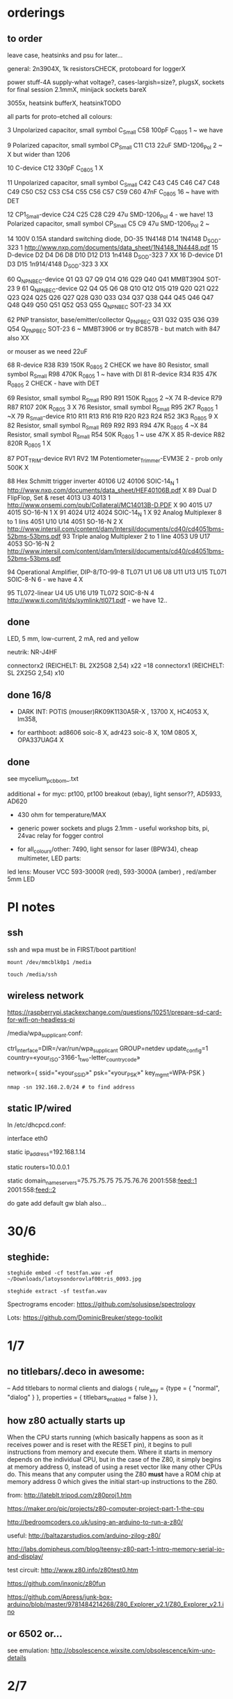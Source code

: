 * orderings

** to order

leave case, heatsinks and psu for later...

general: 2n3904X, 1k resistorsCHECK, protoboard for loggerX

power stuff-4A supply-what voltage?, cases-largish=size?, plugsX, sockets for final session 2.1mmX, minijack sockets bareX

3055x, heatsink bufferX, heatsinkTODO

all parts for proto-etched all colours:

3	Unpolarized capacitor, small symbol	C_Small	C58	100pF	C_0805	1	~ we have

9	Polarized capacitor, small symbol	CP_Small	C11 C13	22uF	SMD-1206_Pol	2	~ X but wider than 1206

10		C-device	C12	330pF	C_0805	1	X

11	Unpolarized capacitor, small symbol	C_Small	C42 C43 C45 C46 C47 C48 C49 C50 C52 C53 C54 C55 C56 C57 C59 C60	47nF	C_0805	16	~ have with DET

12		CP1_Small-device	C24 C25 C28 C29	47u	SMD-1206_Pol	4	- we have!
13	Polarized capacitor, small symbol	CP_Small	C5 C9	47u	SMD-1206_Pol	2	~

14	100V 0.15A standard switching diode, DO-35	1N4148	D14	1N4148	D_SOD-323	1	http://www.nxp.com/documents/data_sheet/1N4148_1N4448.pdf
15		D-device	D2 D4 D6 D8 D10 D12 D13	1n4148	D_SOD-323	7	XX
16		D-device	D1 D3 D15	1n914/4148	D_SOD-323	3	XX

60		Q_NPN_BEC-device	Q1 Q3 Q7 Q9 Q14 Q16 Q29 Q40 Q41	MMBT3904	SOT-23	9	
61		Q_NPN_BEC-device	Q2 Q4 Q5 Q6 Q8 Q10 Q12 Q15 Q19 Q20 Q21 Q22 Q23 Q24 Q25 Q26 Q27 Q28 Q30 Q33 Q34 Q37 Q38 Q44 Q45 Q46 Q47 Q48 Q49 Q50 Q51 Q52 Q53 Q55	Q_NPN_BEC	SOT-23	34	
XX

62	PNP transistor, base/emitter/collector	Q_PNP_BEC	Q31 Q32 Q35 Q36 Q39 Q54	Q_PNP_BEC	SOT-23	6	~ MMBT3906 or try BC857B - but match with 847 also XX

or mouser as we need 22uF

68		R-device	R38 R39	150K	R_0805	2	CHECK we have
80	Resistor, small symbol	R_Small	R98	470K	R_0805	1	~ have with DI
81		R-device	R34 R35	47K	R_0805	2	CHECK - have with DET


69	Resistor, small symbol	R_Small	R90 R91	150K	R_0805	2	~X
74		R-device	R79 R87 R107	20K	R_0805	3	X
76	Resistor, small symbol	R_Small	R95	2K7	R_0805	1	~X
79		R_Small-device	R10 R11 R13 R16 R19 R20 R23 R24 R52	3K3	R_0805	9	X
82	Resistor, small symbol	R_Small	R69 R92 R93 R94	47K	R_0805	4	~X
84	Resistor, small symbol	R_Small	R54	50K	R_0805	1	~ use 47K X
85		R-device	R82	820R	R_0805	1	X

87		POT_TRIM-device	RV1 RV2	1M	Potentiometer_Trimmer-EVM3E	2	- prob only 500K X

88	Hex Schmitt trigger inverter	40106	U2	40106	SOIC-14_N	1	http://www.nxp.com/documents/data_sheet/HEF40106B.pdf X
89	Dual D  FlipFlop, Set & reset	4013	U3	4013		1	http://www.onsemi.com/pub/Collateral/MC14013B-D.PDF X
90		4015	U7	4015	SO-16-N	1	X
91		4024	U12	4024	SOIC-14_N	1 X	
92	Analog Multiplexer 8 to 1 lins	4051	U10 U14	4051	SO-16-N	2	X http://www.intersil.com/content/dam/Intersil/documents/cd40/cd4051bms-52bms-53bms.pdf
93	Triple analog Multiplexer 2 to 1 line	4053	U9 U17	4053	SO-16-N	2 	http://www.intersil.com/content/dam/Intersil/documents/cd40/cd4051bms-52bms-53bms.pdf



94	Operational Amplifier, DIP-8/TO-99-8	TL071	U1 U6 U8 U11 U13 U15	TL071	SOIC-8-N 6 - we have 4 X

95		TL072-linear	U4 U5 U16 U19	TL072	SOIC-8-N	4	http://www.ti.com/lit/ds/symlink/tl071.pdf - we have 12..


** done

LED, 5 mm, low-current, 2 mA, red and yellow

neutrik: NR-J4HF

connectorx2 (REICHELT: BL 2X25G8 2,54) x22 =18
connectorx1 (REICHELT: SL 2X25G 2,54) x10 

** done 16/8

- DARK INT: POTIS (mouser)RK09K1130A5R-X , 13700 X, HC4053 X, lm358, 

- for earthboot: ad8606 soic-8 X, adr423 soic-8 X, 10M 0805 X, OPA337UAG4 X

** done 
see mycelium_pcb_bom_.txt 

additional + for myc: pt100, pt100 breakout (ebay), light sensor??, AD5933, AD620

+ 430 ohm for temperature/MAX

+ generic power sockets and plugs 2.1mm - useful workshop bits, pi, 24vac relay for fogger control

+ for all_colours/other: 7490, light sensor for laser (BPW34), cheap multimeter, LED parts: 

led lens: Mouser VCC 593-3000R (red), 593-3000A (amber) , red/amber 5mm LED



* PI notes

** ssh

ssh and wpa must be in FIRST/boot partition!

: mount /dev/mmcblk0p1 /media  

: touch /media/ssh

** wireless network

https://raspberrypi.stackexchange.com/questions/10251/prepare-sd-card-for-wifi-on-headless-pi

/media/wpa_supplicant.conf:

ctrl_interface=DIR=/var/run/wpa_supplicant GROUP=netdev
update_config=1
country=«your_ISO-3166-1_two-letter_country_code»

network={
    ssid="«your_SSID»"
    psk="«your_PSK»"
    key_mgmt=WPA-PSK
}

: nmap -sn 192.168.2.0/24 # to find address

** static IP/wired

In /etc/dhcpcd.conf:

interface eth0

static ip_address=192.168.1.14

static routers=10.0.0.1

static domain_name_servers=75.75.75.75 75.75.76.76 2001:558:feed::1 2001:558:feed::2

do gate add default gw blah also...

* 30/6

** steghide: 

: steghide embed -cf testfan.wav -ef ~/Downloads/latoysondorovlaf00tris_0093.jpg

: steghide extract -sf testfan.wav

Spectrograms encoder: https://github.com/solusipse/spectrology

Lots: https://github.com/DominicBreuker/stego-toolkit

* 1/7

** no titlebars/.deco in awesome:

    -- Add titlebars to normal clients and dialogs
    { rule_any = {type = { "normal", "dialog" }
      }, properties = { titlebars_enabled = false }
    },

** how z80 actually starts up

When the CPU starts running (which basically happens as soon as it
receives power and is reset with the RESET pin), it begins to pull
instructions from memory and execute them. Where it starts in memory
depends on the individual CPU, but in the case of the Z80, it simply
begins at memory address 0, instead of using a reset vector like many
other CPUs do. This means that any computer using the Z80 *must* have
a ROM chip at memory address 0 which gives the initial start-up
instructions to the Z80.

from: http://lateblt.tripod.com/z80proj1.htm

https://maker.pro/pic/projects/z80-computer-project-part-1-the-cpu

http://bedroomcoders.co.uk/using-an-arduino-to-run-a-z80/

useful: http://baltazarstudios.com/arduino-zilog-z80/

http://labs.domipheus.com/blog/teensy-z80-part-1-intro-memory-serial-io-and-display/

test circuit: http://www.z80.info/z80test0.htm

https://github.com/inxonic/z80fun

https://github.com/Apress/junk-box-arduino/blob/master/9781484214268/Z80_Explorer_v2.1/Z80_Explorer_v2.1.ino

** or 6502 or...

see emulation: http://obsolescence.wixsite.com/obsolescence/kim-uno-details

* 2/7

** Kicad BOM:

Following: https://github.com/SchrodingersGat/KiBoM

** start on parts lists and spreadsheet

Bulk

Detektors

Darkint: /root/rsync2016/darkint/hardware/draft/partslist.org

ERDs:

Misc parts/projects:

* 4/7

settings for minicom from command line

: minicom -b 57600 -D /dev/ttyACM0

* 5/7 - NEW GIT REPO!

- these notes, also messene etc. under git DONE:

add new repo in git and then in local directory of what we wish to add

: git init
: git add whatever
: git commit
: git remote add origin https://github.com/microresearch/notes.git
: git push -u origin master

- re-check AD5933 also for potential eurorack module

* 6/7

** admatech TFT display on pi:

https://raspberrypi.stackexchange.com/questions/38721/how-do-i-setup-the-c-berry-tft-screen-with-my-pi-2

and ignore row-defining changes...

for console - compile /C-Berry/SW/fb2cberry, run in background...1

: echo -ne "help" | sudo tee /dev/tty1

* 7/7

** splitscan and mencoder cut/edit

cutting using mencoder

: mencoder -ss 00:27:31 -endpos 00:00:37 -oac pcm -ovc copy Downloads/Princess.mp4 -o revolving.mp4

starts at 27.31 and lasts for 37 seconds

splitscan.py new code:

#+BEGIN_SRC python 

# horizontal

# for i in clip.iter_frames(fps=target_fps, dtype='uint8'):
#     if currentX < (clip.size[0] - slitwidth):
#         img[:,currentX:currentX + slitwidth,:] = i[:,currentX:currentX + slitwidth,:]
#     currentX += slitwidth

# horizontal/backwards
count=0
currentX = clip.size[1]

for i in clip.iter_frames(fps=target_fps, dtype='uint8'):
    print count
    if currentX < (clip.size[0] - slitwidth):
        img[:,currentX:currentX + slitwidth,:] = i[:,currentX:currentX + slitwidth,:]
    currentX -= slitwidth
    count +=1

###vertical

# for i in clip.iter_frames(fps=target_fps, dtype='uint8'):
#     if currentX < (clip.size[1] - slitwidth):
#                 img[currentX:currentX + slitwidth,:] = i[currentX:currentX + slitwidth,:]
#     currentX += slitwidth

#+END_SRC

** video to images

: ffmpeg -i input.mov -r 1 output_%04d.png

with -r 1 as 1 frame every second

** images to video

: convert output_00* test.mp4

** others

: ffmpeg -i source.mp4 -filter:v minterpolate -r 120 result.mp4


** kill cursor to end of line Ctrl - k

: bindkey

shows key bindings

* 11/7

working with imagemagick:

http://www.imagemagick.org/Usage/layers/

http://www.imagemagick.org/Usage/transform/#edge

http://www.imagemagick.org/Usage/fonts/

* 12/7

awesome

mod-t = keep window always on top

kicad

- remember after we change cvpcb netlist to generate/save netlist in eeschema

* 13/7

** teensy

https://www.pjrc.com/teensy/loader_cli.html

code: https://github.com/PaulStoffregen/teensy_loader_cli.git

: ./teensy_loader_cli -mmcu=mk20dx256 -w blink_slow_Teensy32.hex 

for our teensy 3.2 and press reset...

+using avr-gcc/example makefile: https://www.pjrc.com/teensy/gcc.html+ - this is not for ARM teensy

or we try using ard-make (had to re-install latest: https://github.com/sudar/Arduino-Makefile and latest Arduino

blink teensy example worked but not another serial example

* 16/7

*For zx81 earthboot thing on teensy (emulated ROM with earthboot)*

https://k1.spdns.de/Vintage/Sinclair/80/Sinclair%20ZX81/ROMs/zx81%20version%202%20%27improved%27%20rom%20disassembly%20%28Logan,%20O%27Hara%29.html

https://www.sinclairzxworld.com/viewtopic.php?t=1249

CS goes low for ROM access and then high within maybe 300nS

MREQ and A14 line (inverted) go through NAND to CS for this...

: // when cs goes low we put the earth code (amped from diff amp 200x in earth)
: // onto D0-> D7

As ADC is slower than 3Mhz ROM/RAM we need to read it first into array and then output

Teensy Makefile: https://github.com/apmorton/teensy-template

But we needed to change the 

: TOOLSPATH=/root/Downloads/arduino-1.8.5/hardware/tools

as the tools included are compile for 64 bits...

pins: https://forum.pjrc.com/threads/17532-Tutorial-on-digital-I-O-ATMega-PIN-PORT-DDR-D-B-registers-vs-ARM-GPIO_PDIR-_PDOR?highlight=slew+rate+limiting
          
* 17/7

zx81 3.25 MHz - 2 cycles read memory = 600 nS

https://forum.pjrc.com/threads/42865-A-set-of-scope-tested-100-500-ns-delay-macros

- display hack works - https://www.classic-computers.org.nz/blog/2016-01-03-composite-video-for-zx81.htm

- teensy is at 3.3v (no more) - some pins are not tolerant and maybe our level is low // revert to arduino/avr code  if it can be fast enough

- also after replacing ROM on zx no boot - loosen and reseat is fine (and wiggles generate glitches so...)

- code on arduino doesn't do anything (note that we would need to reboot arduino just before zx to allow buffer to fill):

-- problem could be: speed of arduino, check pins are toggling, check CS lines coming in and timing (scope)

(Notes: Uno has 2k so we just use 1024 bytes for earthcode, alt
approach could be to allow earthcode to change zx81 ROM, so part runs
or we hand over part way...)

- level shifting or protection resistor (3.3k?) or 3.3v pullup and/or check which teensy pins are 5v tolerant...

https://www.adafruit.com/product/395?gclid=CIayxrHZ4LsCFepaMgod2TwAUg

- "The other inputs (except NMI) to the Z80 are spec'd at the standard TTL levels with 2.0V or higher a logic '1'"

*when teensy=rom is selected we need to put byte on bus and then re-configure bus as input*

- for myc - new library in eeschema for 5933 created using:

http://kicad.rohrbacher.net/quicklib.php

see also: http://kicad.txplore.com/index-p=96.html

* 18/7

- some success with nS delays on Arduino:

#+BEGIN_SRC c
uint8_t earthcode[1024]; // we only have 2kb ram so we can't have 4096

void setup()  { 

  pinMode(12, INPUT_PULLUP); // CS on ROM
  pinMode(13, INPUT_PULLUP); // CS on ROM
  pinMode(A0, INPUT);

  //    DDRD = B11111111;  
  //pinMode(2, OUTPUT);

  uint16_t x;
    for (x=0;x<1024;x++){
            earthcode[x] = analogRead(A0)&0xff;
      //      earthcode[x] = rand()%0xff;
  }
} 

static __inline__ void      /* exactly 4 cycles/loop, max 2**8 loops */
_delay_loop_1_x( uint8_t __n )
{                                               /* cycles per loop      */
    __asm__ volatile (                          /* __n..one        zero */
        "1: dec  %0"   "\n\t"                   /*    1             1   */
        "   breq 2f"   "\n\t"                   /*    1             2   */
        "2: brne 1b"   "\n\t"                   /*    2             1   */
        : "=r" (__n)                            /*  -----         ----- */
        : "0" (__n)                             /*    4             4   */
    );
}


void loop()  { 
  int x=0;
  if (!(PINB & 0x10)) { // pin 12 which is on PORTB - CS on ROM
    DDRD = B11111111;  
    PORTD=earthcode[x++];
      // turn off bus - 500  ns? - value of 2 or 3 seems to work
    _delay_loop_1_x(3);
    DDRD = B00000000;  
    PORTD=0x00;
    if (x==1024) x=0;  
    }

  // test for scope
  /*  DDRD=B11111111;
  PORTD=255;
  _delay_loop_1_x(2); // this gives us 500nS
  //  delayMicroseconds(10);
  //  _delay_loop_1_x(1);
  //  DDRD = B00000000;  
  PORTD=0;
  delayMicroseconds(10);*/
}
#+END_SRC

- in Kicad/pcbnew we can draw zones after selecting layer (eg. mask) so we can leave areas exposed...

* 26/7

- find Makefile for upload of straightC code to Arduino Uno // just question of upload:

: avrdude -V -c arduino -p ATMEGA328P -P /dev/ttyACM0 -b 115200 -U flash:w:lineccd.hex

now in all_colours repo...

*TODO: collate, document makefiles for avr and coremem etc. documentation! + TEH doku...*

- serial monitor in Emacs? TEST!

: make monitor 

???

: M-x serial-term

https://www.emacswiki.org/emacs/GnuScreen#toc10

#+BEGIN_SRC lisp
(defun del-binary_characters (beg end)
  "Delete binary characters in a region"
  (interactive "r")
  (save-excursion
    (save-restriction
      (narrow-to-region beg end)
      (goto-char (point-min))
      (while (re-search-forward "[^[:ascii:]]" nil t)
        (replace-match "")))))
#+END_SRC

* 31/7

- python script to model CPU temperature according to day's temperature changes...

#+BEGIN_SRC python
import math

# baseline - lowest temp will be base CPU temp
# read value from array of 24 hour values, run process to try to reach this if current temp is not there
# otherwise do nothing until we cool to this
# next value

# testing

x=267676383

while(1):
    x=math.sqrt(x)
#+END_SRC


- sensing CPU temp: psutil doesn't import, now using sysmon: https://github.com/calthecoder/sysmon-1.0.1

https://www.mjmwired.net/kernel/Documentation/hwmon/sysfs-interface

for pi: https://projects.raspberrypi.org/en/projects/temperature-log/4

can we increase fan speed to lower temp?

https://hackernoon.com/how-to-control-a-fan-to-cool-the-cpu-of-your-raspberrypi-3313b6e7f92c

https://raspberrypi.stackexchange.com/questions/74627/rpi-run-a-python-script-fan-speed-control-while-loop-until-shutdown

- test temp and fan thing with screen on PI!

- more finegrained temp with MAX31865 (and fix speed of arduino/MAX reading in shiftreg repo code - lost in Messene)

- Messene data dumped... all that we have

[for Messene data/temp recorded say over 24 hours we need to find max and min and re-write as values between say 0-255 limits - DONE:scaling.py]

- pi and max31865: dump temp to screen [but clash on voltage pins to fix]

https://github.com/steve71/MAX31865/blob/master/max31865.py

https://www.raspberrypi.org/documentation/usage/gpio/

CLK: 11 SDO=MISO: 9 SDI=MOSI: 10 CS: 8

Strange as ref resistor is 4301 = 4300 ohms ref rather than 430 - check others... one has 430 ohms... - 4300ohms is for PT1000 

VIN to 3.3v and SPI disabled in raspi-config

- latest KICAD from source:

: apt install cmake doxygen libboost-context-dev libboost-dev libboost-system-dev libboost-test-dev libcairo2-dev libcurl4-openssl-dev libgl1-mesa-dev libglew-dev libglm-dev liboce-foundation-dev liboce-ocaf-dev libssl-dev libwxbase3.0-dev libwxgtk3.0-dev python-dev python-wxgtk3.0-dev swig wx-common

remember to do ldconfig at end

* 2/8

- for gnuplot remember to:

: set datafile separator ","

so then we can do:

: plot "MONK27" using 0:2 with lines

without problems...

- MAX31865 code on PI gives jumpy values rather than on Arduino/adafruit but code looks very similar...

- now 31865 stopped working:

try with SPI enabled in config

try this from: http://nicke.pe.hu/max31865/rpi.html

#+BEGIN_SRC python
import spidev
from time import sleep
import math

#CONFIGURATION
Rref = 400                  # Rref = 400 for PT100, Rref = 4000 for PT1000
wire = 2                    # PT100/1000 has 2 or 3 or 4 wire connection 
#END OF CONFIGURATION

def configureMAX31865():
    lst = [0x80]
    if (wire == 2 or wire == 4):
        lst.append(0xC2)

    if (wire == 3):
        lst.append(0xD2)

    spi.writebytes(lst)

def CallendarVanDusen(R):
    a = 3.9083E-03
    b = -5.7750E-07
    R0=Rref/4

    return (-R0*a+math.sqrt(R0*R0*a*a-4*R0*b*(R0-R)))/(2*R0*b);  

spi = spidev.SpiDev()
spi.open(0,0)
spi.mode=3
lst = [0x80,0xc2]
configureMAX31865()
#spi.writebytes(lst)
sleep(0.1)

for i in range(0,6):
    reg = spi.readbytes(9)
    del reg[0]                      # delete 0th dummy data
    print ("Register values:",reg)

    RTDdata = reg[1] << 8 | reg[2]
    print("RTD data:", hex(RTDdata))

    ADCcode = RTDdata >> 1
    print("ADC code", hex(ADCcode))

    R = ADCcode * Rref / 32768
    print("Resistance:", R, "Ohms")

    print("Temperature:",round(CallendarVanDusen(R),2), "deg. C\n")
    sleep(1)
#+END_SRC

* 6/8

- with PT100 ref board and older MAX31865 py/pi code we have working
  temperature measurement increasing own temp and we test with sqrt code: see pngs here...

- test sqrt to smoke / arduino code

- and cpu reflection of recorded temperature: max_temp_pi_thing.py - working but need to see how high we can get temps...

: while true; do vcgencmd measure_clock arm; vcgencmd measure_temp; sleep 10; done& stress -c 4 -t 900s

- overclocking: edit sudo nano /boot/config.txt - uncomment arm_freq=1300 # CPU Frequency 

https://howtoraspberrypi.com/how-to-overclock-raspberry-pi/

- IRF540 on GPIO pin 2 to control fan:

G-GPIO .. D=pull thru power .. -S-GND

use 2n3904 to achieve higher gate voltage EBC...

https://electronics.stackexchange.com/questions/109128/why-is-my-n-channel-mosfet-getting-very-hot-and-the-power-it-provides-to-device

note now HIGH=OFF

* 7/8

- C-c C-x f for adding footnotes in org-mode

* 8/8

- norming jacks: erthenvar PJ301BM

so without plugin lower (if we have black at top and thin pin to right from front) is connected to upper

with plugin - top is now the signal

- KiCaD - but to be tested - for hidden power on say 40106 - we put in and connect PWR_FLGs for both VCC/12V and GND lines

- A computer processor is coerced into attempting to match its
  external temperature to the temperature recorded at high resolution
  within a pile of stones in Ancient Messene across 24 hours. The attempt
  lasts longer than 24 hours.

- GPU mining to achieve a recorded temperature. both temperature and earnings are expressed in smoke

* 13/8

- more temperature work on pi:

: nohup sysbench --num-threads=8 --test=cpu --cpu-max-prime=10000000000 run &
: watch sudo cat /sys/devices/system/cpu/cpu0/cpufreq/cpuinfo_cur_freq

shows that we are overclocked according to: 

https://www.reddit.com/r/raspberry_pi/comments/48lhot/raspberry_pi_family_thermal_analysis_thermal/

and freezes our ssh session...

- now we resume temperature mime study with internal sensor which according to page above is:

One possible explanation for this is that the temperature sensor is
located in the VideoCore-IV portion of the silicon, while I'm loading
the Cortex-A53 portion. You can see this in the close-up shot at the
end of the album: the top of the SoC is far hotter than the
bottom. You can also see that the CPU portion of the SoC is running
out of spec: its official operating temperature limit is 85°C, and the
close-up reads over 100°C peak.

- last (5 days running) graph is:

final_temp1308.png

- overclocking to 130MHz causes crashes so now reverted...
* 16/8

- thinking of unifying All Colours design also around transistors into atmega:

http://www.electro-music.com/forum/topic-33190.html&postorder=asc - for gate/pulsing of noise or use 4066

see also from synthi:

http://www.dragonflyalley.com/synth/jurgenHaiblePages/trapezoid/trapezoid_sch.pdf

http://www.phutney.com/TechnicalInfo/Y_S1.pdf

* 17.8

- re-programming mutable clouds/warps with our serial adapter

: make -f warps/makefile upload_combo_serial 

after we change stmlib/makefile.inc

: TOOLCHAIN_PATH ?= /root/ARM/gcc-arm-none-eabi-4_9-2015q2/
: PGM_SERIAL_PORT ?= /dev/ttyUSB0

and we hold reset button down, hold sysboot and release reset

on our adapter from top away from usb:

0GND 0
0    0
0 RX 0 TX

* 20/8

- where was 5933 code which was not for Arduino: main.c in /root/projects/archived/bordeaux/new_skry (along with SD code)

- for myc - tested serial fine, now HIH=i2c TODO-working

- SD card basic open/record - need to do playback - we could just use raw read/write access

at the moment with SDHC enabled we have size issues - fixed by removing FAT etc...

* 21/8

- MAX31865 code (simply ported from adafruit) is working - fixed so works with SD card... DONE
- 555 on INT0 countings DONE


- other sensors/AD5933

- test rest of hardware side of things...

- waterproofing tests...

* 22/8

- for top of earthboot: from left: SDA, SCL, 620_OUT->ADC, GND, VDDA (for 620 -3.3V or 5V depending on platform), 5V

- test AD620->ADC:

#+BEGIN_SRC c
void setup() {
  Serial.begin(9600); // start serial for output
  }

void loop() {
  int x;
  uint8_t c;
  int value=analogRead(0);
  Serial.write("AD620 test value ");
  Serial.print(value);
  Serial.write("\r\n");
  }
#+END_SRC

- note to test interrupt on INT0

#+BEGIN_SRC c
// test incoming transistor pulse
// INT0 on MEGA

#include <Wire.h>

const byte ledPin = 13;
const byte interruptPin = 2;
volatile byte state = LOW;


void blink() {
  state = !state;
}

void setup() {
  pinMode(2, INPUT);
  Serial.begin(9600); // start serial for output
  //  pinMode(inputleft, INPUT_PULLUP);
  attachInterrupt(0, blink, HIGH);
  }

void loop() {
  int x;
  uint8_t c;
 digitalWrite(ledPin, state);
  }
#+END_SRC

- what could heatsick distro have in: stress, stress-ng, ported PI cpu python,
  temperature sensing?lm-sensors, psensor, forking, scalamandi, scripts for top etc. - to
  compile a list!

or use stresslinux distro: http://www.stresslinux.org/sl/wiki/Documentation

cpuburn? - package?

: while true; do date; sensors | grep Core; echo; sleep 60; done | tee -a paste1.log

scaldamani.sh:

: #!/bin/bash
: p=0; n=1
: while true; do
: r=$(($p+$n))
: p=$n; n=$r
: done


where is our livecd/and notes to build?

- zx earthboot stuff was working with arduino - test with micro arduino and implement FET later switch on of zx after buffer fill...

* 23/8

Arduino micro for zx/earthboot:

pins: http://pinoutguide.com/Electronics/arduino_micro_pinout.shtml

VIN can be 6-20V

works with ard-makefile

* 28/8

: python /root/rsync2016/backup/gpsgeomancy002.py

is working version - think other just has comment out: 

: while (("West" not in str(satdict.values())) or ("East" not in str(satdict.values())) or ("North" not in str(satdict.values())) or ("South" not in str(satdict.values()))): 

* 10/9

** pololu avr programmer

from top/end of cable with red bottom:

reset/GND
sck /MOSI
MISO/VCC


to our myc from right GND, SCK, MISO, MOSI, RESET, VCC (purple we have on right) and always connect VCC

: avrdude -c stk500v2 -P /dev/ttyACM0 -p m168p

we access serial port on ACM0

** pi and pinoir camera

https://raspberrypi.stackexchange.com/questions/32397/how-to-increase-the-camera-exposure-time

For pi we bring: static ip_address=192.168.1.14 (for picam)

other pi is 15 and laptop 13 

: raspistill -w 2592 -h 1944 -ISO 800 -ss 6000000 -br 80 -co 100 -o out.jpeg

pi cam:

: sudo pip install picamera

#+BEGIN_SRC python
# dark2.py

from picamera import PiCamera
from time import sleep
from fractions import Fraction

# Force sensor mode 3 (the long exposure mode), set
# the framerate to 1/6fps, the shutter speed to 6s,
# and ISO to 800 (for maximum gain)
camera = PiCamera(resolution=(1280, 720), framerate=Fraction(1, 6), sensor_mode=3)
camera.shutter_speed = 6000000
camera.iso = 800
# Give the camera a good long time to set gains and
# measure AWB (you may wish to use fixed AWB instead)

sleep(60)
camera.exposure_mode = 'off'

try:
    for filename in camera.capture_continuous('/home/pi/augury/test/img{counter:03d}.jpg'):
        print('Captured %s' % filename)
        sleep(60) # wait 1 minute
        camera.exposure_mode = 'off'
finally:
    camera.close()
#+END_SRC

from: https://picamera.readthedocs.io/en/release-1.13/recipes1.html?highlight=low%20light

* 23/10

** micro/avr golden rules

- if porting or if code works on arduino remember that arduino makefile/ide sets up timers AND sei()
- if it behaves oddly is a memory issue - check what other files are being compiled
>>>>>>> 57be72b4e18519a1f7f7782de1e1ed05c552eae9


* 30/11

- simulation with ngspice in kicad: http://ngspice.sourceforge.net/ngspice-eeschema.html


* 27/12

- we access pololu serial on ACM1
- arduino.mk settings to program arduino mini 3.3v:

BOARD_TAG = pro5v328
ARDUINO_LIBS = Wire SPI SD
MONITOR_PORT = /dev/ttyACM1
F_CPU = 8000000L

libraries are in: /usr/share/arduino/libraries

- 2n3055 with 100ohm resistor+   - 1 watt and op amp buffer - works good (needs diode up from gnd)

  for cv control on nichrome wire from eurorack but 3055 will need heatsink materials

